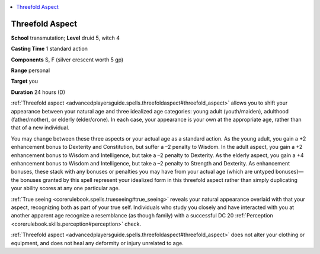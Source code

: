 
.. _`advancedplayersguide.spells.threefoldaspect`:

.. contents:: \ 

.. _`advancedplayersguide.spells.threefoldaspect#threefold_aspect`:

Threefold Aspect
=================

\ **School**\  transmutation; \ **Level**\  druid 5, witch 4

\ **Casting Time**\  1 standard action

\ **Components**\  S, F (silver crescent worth 5 gp)

\ **Range**\  personal

\ **Target**\  you

\ **Duration**\  24 hours (D)

:ref:`Threefold aspect <advancedplayersguide.spells.threefoldaspect#threefold_aspect>`\  allows you to shift your appearance between your natural age and three idealized age categories: young adult (youth/maiden), adulthood (father/mother), or elderly (elder/crone). In each case, your appearance is your own at the appropriate age, rather than that of a new individual.

You may change between these three aspects or your actual age as a standard action. As the young adult, you gain a +2 enhancement bonus to Dexterity and Constitution, but suffer a –2 penalty to Wisdom. In the adult aspect, you gain a +2 enhancement bonus to Wisdom and Intelligence, but take a –2 penalty to Dexterity. As the elderly aspect, you gain a +4 enhancement bonus to Wisdom and Intelligence, but take a –2 penalty to Strength and Dexterity. As enhancement bonuses, these stack with any bonuses or penalties you may have from your actual age (which are untyped bonuses)—the bonuses granted by this spell represent your idealized form in this threefold aspect rather than simply duplicating your ability scores at any one particular age.

.. _`advancedplayersguide.spells.threefoldaspect#true_seeing`:

:ref:`True seeing <corerulebook.spells.trueseeing#true_seeing>`\  reveals your natural appearance overlaid with that your aspect, recognizing both as part of your true self. Individuals who study you closely and have interacted with you at another apparent age recognize a resemblance (as though family) with a successful DC 20 :ref:`Perception <corerulebook.skills.perception#perception>`\  check.

:ref:`Threefold aspect <advancedplayersguide.spells.threefoldaspect#threefold_aspect>`\  does not alter your clothing or equipment, and does not heal any deformity or injury unrelated to age.

